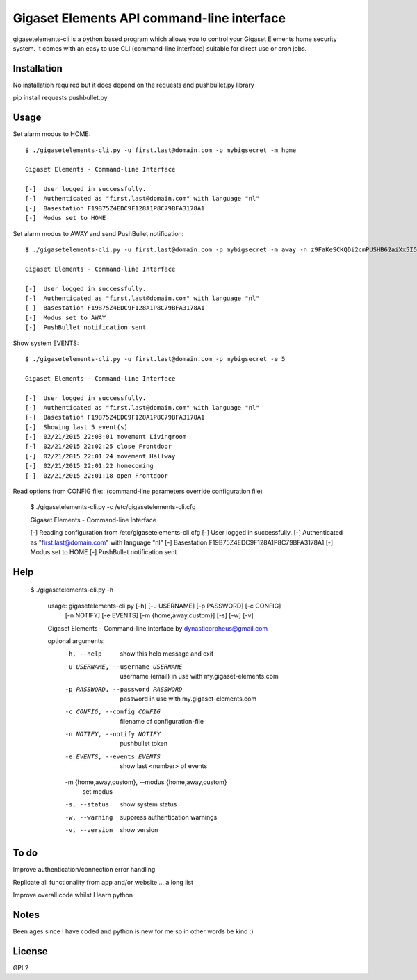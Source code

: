 Gigaset Elements API command-line interface
==========

gigasetelements-cli is a python based program which allows you to control your Gigaset Elements home security system.
It comes with an easy to use CLI (command-line interface) suitable for direct use or cron jobs.

.. image:: http://blog.gigaset.com/wp-content/uploads/2014/05/Gigaset-elements-starter-kit.png
    :target: https://www.gigaset-elements.com


Installation
-----
No installation required but it does depend on the requests and pushbullet.py library

pip install requests pushbullet.py


Usage
-----
Set alarm modus to HOME::

    $ ./gigasetelements-cli.py -u first.last@domain.com -p mybigsecret -m home
  
    Gigaset Elements - Command-line Interface

    [-]  User logged in successfully.
    [-]  Authenticated as "first.last@domain.com" with language "nl"
    [-]  Basestation F19B75Z4EDC9F128A1P8C79BFA3178A1
    [-]  Modus set to HOME

Set alarm modus to AWAY and send PushBullet notification::

    $ ./gigasetelements-cli.py -u first.last@domain.com -p mybigsecret -m away -n z9FaKeSCKQDi2cmPUSHB62aiXx5I57eiujTOKENfS34
  
    Gigaset Elements - Command-line Interface

    [-]  User logged in successfully.
    [-]  Authenticated as "first.last@domain.com" with language "nl"
    [-]  Basestation F19B75Z4EDC9F128A1P8C79BFA3178A1
    [-]  Modus set to AWAY
    [-]  PushBullet notification sent

Show system EVENTS::

    $ ./gigasetelements-cli.py -u first.last@domain.com -p mybigsecret -e 5
  
    Gigaset Elements - Command-line Interface

    [-]  User logged in successfully.
    [-]  Authenticated as "first.last@domain.com" with language "nl"
    [-]  Basestation F19B75Z4EDC9F128A1P8C79BFA3178A1
    [-]  Showing last 5 event(s)
    [-]  02/21/2015 22:03:01 movement Livingroom  
    [-]  02/21/2015 22:02:25 close Frontdoor
    [-]  02/21/2015 22:01:24 movement Hallway
    [-]  02/21/2015 22:01:22 homecoming
    [-]  02/21/2015 22:01:18 open Frontdoor   

Read options from CONFIG file:: (command-line parameters override configuration file)

    $ ./gigasetelements-cli.py -c /etc/gigasetelements-cli.cfg
  
    Gigaset Elements - Command-line Interface

    [-]  Reading configuration from /etc/gigasetelements-cli.cfg
    [-]  User logged in successfully.
    [-]  Authenticated as "first.last@domain.com" with language "nl"
    [-]  Basestation F19B75Z4EDC9F128A1P8C79BFA3178A1
    [-]  Modus set to HOME
    [-]  PushBullet notification sent


Help
-----

    $ ./gigasetelements-cli.py -h
 
	usage: gigasetelements-cli.py [-h] [-u USERNAME] [-p PASSWORD] [-c CONFIG]
								  [-n NOTIFY] [-e EVENTS] [-m {home,away,custom}]
								  [-s] [-w] [-v]

	Gigaset Elements - Command-line Interface by dynasticorpheus@gmail.com

	optional arguments:
	  -h, --help            show this help message and exit
	  -u USERNAME, --username USERNAME
							username (email) in use with my.gigaset-elements.com
	  -p PASSWORD, --password PASSWORD
							password in use with my.gigaset-elements.com
	  -c CONFIG, --config CONFIG
							filename of configuration-file
	  -n NOTIFY, --notify NOTIFY
							pushbullet token
	  -e EVENTS, --events EVENTS
							show last <number> of events
	  -m {home,away,custom}, --modus {home,away,custom}
							set modus
	  -s, --status          show system status
	  -w, --warning         suppress authentication warnings
	  -v, --version         show version
 
	
To do
-----
Improve authentication/connection error handling

Replicate all functionality from app and/or website ... a long list

Improve overall code whilst I learn python


Notes
-----
Been ages since I have coded and python is new for me so in other words be kind :)

	
License
-------
GPL2
